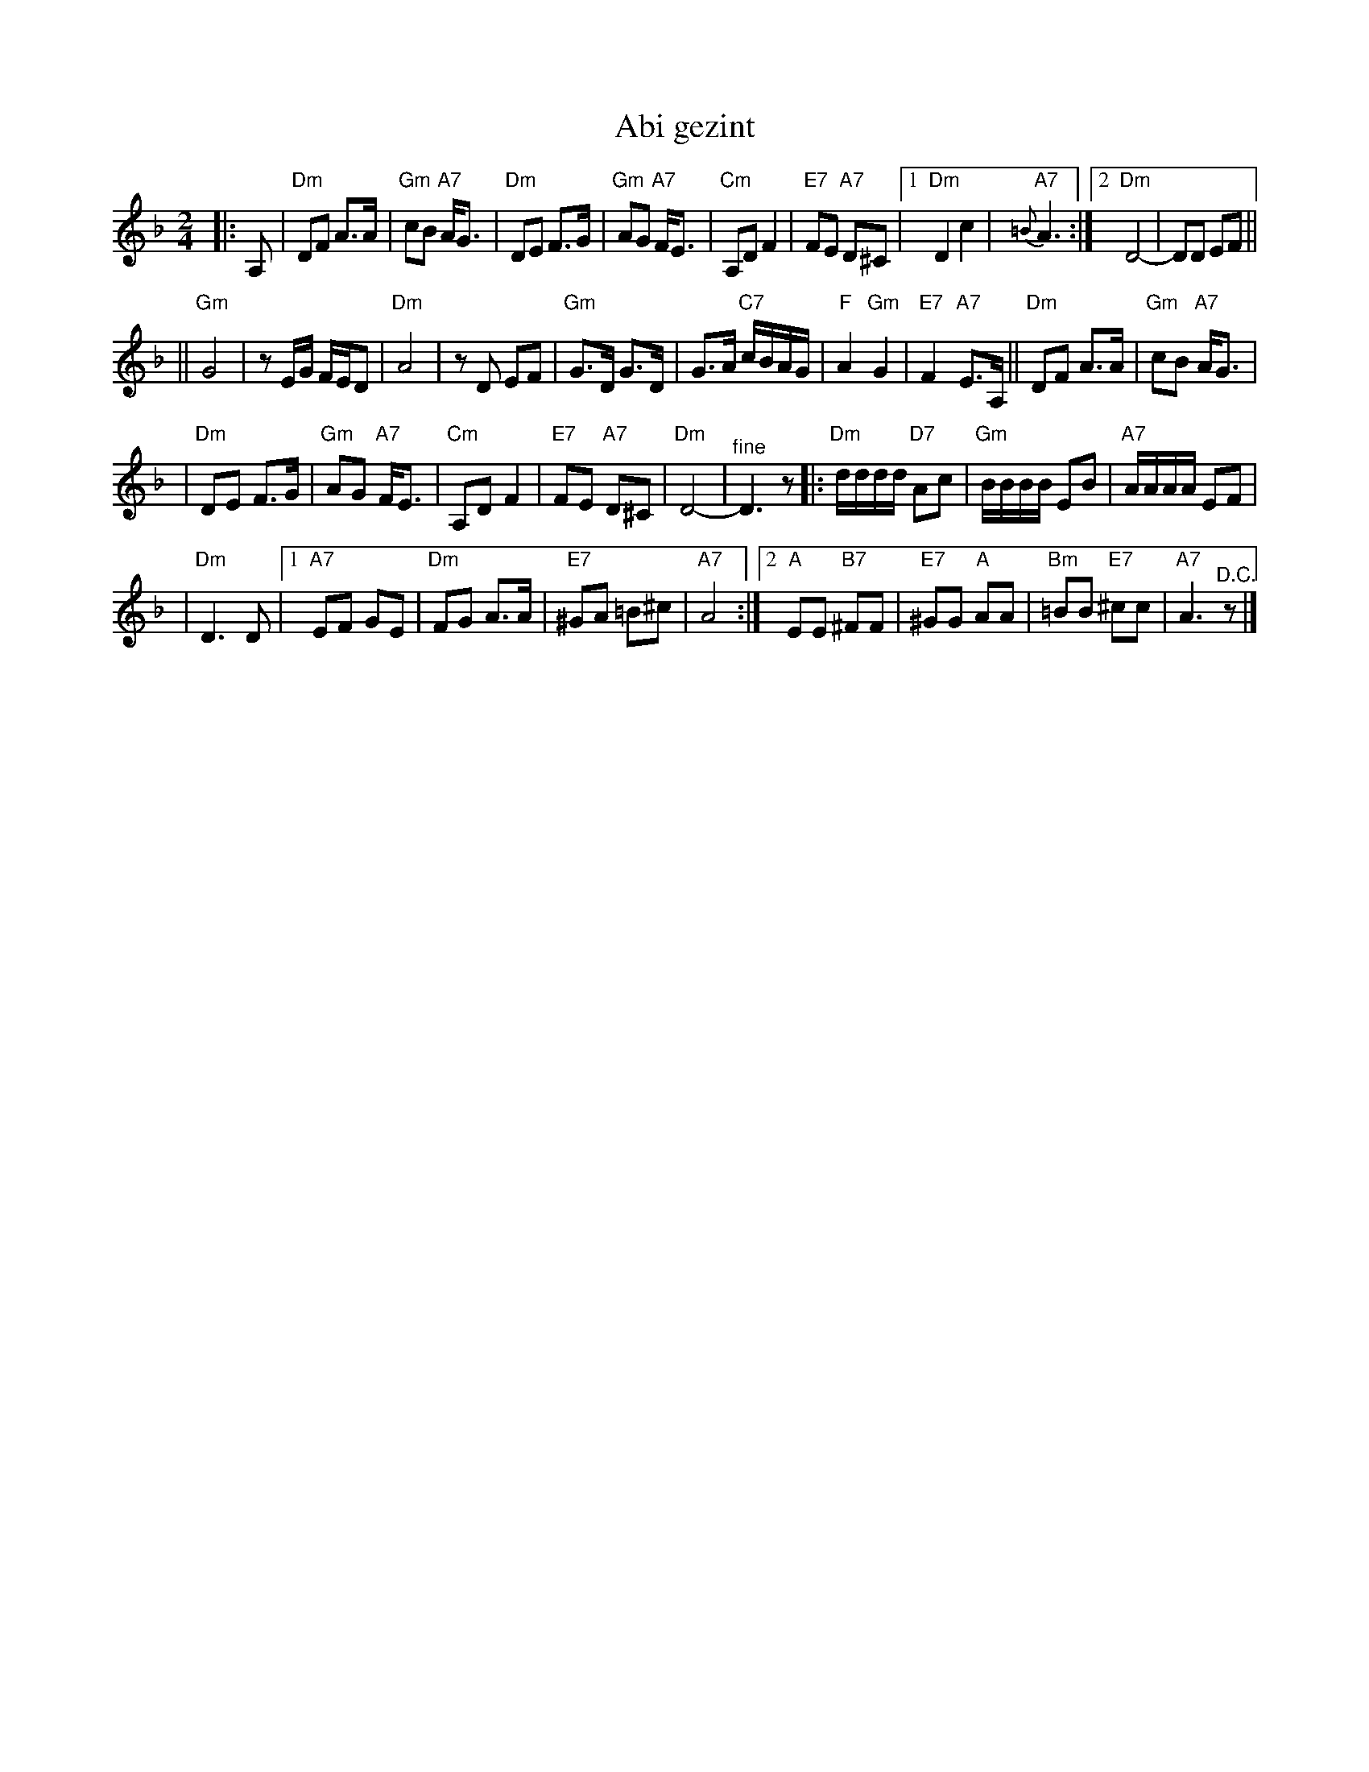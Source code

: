 X: 18
T: Abi gezint
M: 2/4
L: 1/8
K: Dm
|: A, \
| "Dm"DF A>A \
| "Gm"cB "A7"A<G \
| "Dm"DE F>G \
| "Gm"AG "A7"F<E \
| "Cm"A,D F2 \
| "E7"FE "A7"D^C \
|1"Dm"D2 c2 \
| "A7"{=B}A3 \
:|2 "Dm"D4- \
| DD EF ||
||"Gm"G4 \
| zE/G/ F/E/D \
| "Dm"A4 \
| zD EF \
| "Gm"G>D G>D \
| G>A "C7"c/B/A/G/ \
| "F"A2 "Gm"G2 \
| "E7"F2 "A7"E>A, \
||"Dm"DF A>A \
| "Gm"cB "A7"A<G |
| "Dm"DE F>G \
| "Gm"AG "A7"F<E \
| "Cm"A,D F2 \
| "E7"FE "A7"D^C \
| "Dm"D4- \
| "^fine"D3 z \
|:"Dm"d/d/d/d/ "D7"Ac \
| "Gm"B/B/B/B/ EB \
| "A7"A/A/A/A/ EF |
| "Dm"D3 D \
|1"A7"EF GE \
| "Dm"FG A>A \
| "E7"^GA =B^c \
| "A7"A4 \
:|2"A"EE "B7"^FF \
| "E7"^GG "A"AA \
| "Bm"=BB "E7"^cc \
| "A7"A3 "^D.C."z|]
